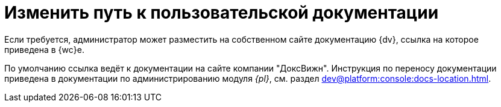 = Изменить путь к пользовательской документации

Если требуется, администратор может разместить на собственном сайте документацию {dv}, ссылка на которое приведена в {wc}е.

По умолчанию ссылка ведёт к документации на сайте компании "ДоксВижн". Инструкция по переносу документации приведена в документации по администрированию модуля _{pl}_, см. раздел xref:dev@platform:console:docs-location.adoc[].
